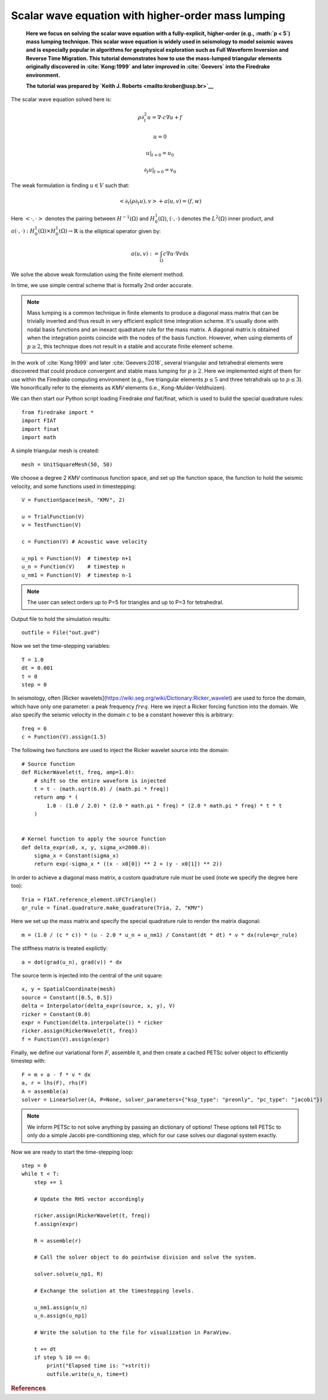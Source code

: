 
Scalar wave equation with higher-order mass lumping
===================================================


    **Here we focus on solving the scalar wave equation with a
    fully-explicit, higher-order (e.g., :math:`p < 5`) mass
    lumping technique. This scalar wave equation is widely used
    in seismology to model seismic waves and is especially popular
    in algorithms for geophysical exploration such as Full Waveform
    Inversion and Reverse Time Migration. This tutorial demonstrates how to
    use the mass-lumped triangular elements originally discovered in
    :cite:`Kong:1999` and later improved in :cite:`Geevers` into the
    Firedrake environment.**

    **The tutorial was prepared by `Keith J. Roberts
    <mailto:krober@usp.br>`__**


The scalar wave equation solved here is:

.. math::

    \rho \partial_{t}^2 u = \nabla \cdot c \nabla u + f

    u = 0

    u \vert_{t=0} = u_0

    \partial_{t} u \vert_{t=0} = v_0

The weak formulation is finding :math:`u \in V` such that:

.. math::

    <\partial_t(\rho \partial_t u), v> + a(u,v) = (f,w)

Here :math:`<\cdot, \cdot>` denotes the pairing between :math:`H^{-1}(\Omega)` and :math:`H^{1}_{0}(\Omega)`, :math:`(\cdot, \cdot)` denotes the :math:`L^{2}(\Omega)` inner product, and :math:`a(\cdot, \cdot) : H^{1}_{0}(\Omega) \times H^{1}_{0}(\Omega)\rightarrow ℝ` is the elliptical operator given by:

.. math::

    a(u, v) := \int_{\Omega} c \nabla u \cdot \nabla v  \mathrm d x

We solve the above weak formulation using the finite element method.

In time, we use simple central scheme that is formally 2nd order accurate.

.. note::
    Mass lumping is a common technique in finite elements to produce a diagonal mass matrix that can be trivially inverted and thus result in very efficient explicit time integration scheme. It's usually done with nodal basis functions and an inexact quadrature rule for the mass matrix. A diagonal matrix is obtained when the integration points coincide with the nodes of the basis function. However, when using elements of :math:`p \ge 2`, this technique does not result in a stable and accurate finite element scheme.

In the work of :cite:`Kong:1999` and later :cite:`Geevers:2018`, several triangular and tetrahedral elements were discovered that could produce convergent and stable mass lumping for :math:`p \ge 2`. Here we implemented eight of them for use within the Firedrake computing environment (e.g., five triangular elements :math:`p \le 5` and three tetrahdrals up to :math:`p \le 3`). We honorifically refer to the elements as `KMV` elements (i.e., Kong-Mulder-Veldhuizen).

We can then start our Python script loading Firedrake *and* fiat/finat, which is used to build the special quadrature rules::

    from firedrake import *
    import FIAT
    import finat
    import math

A simple triangular mesh is created::

    mesh = UnitSquareMesh(50, 50)

We choose a degree 2 `KMV` continuous function space, and set up the
function space, the function to hold the seismic velocity, and some functions used in timestepping::

    V = FunctionSpace(mesh, "KMV", 2)

    u = TrialFunction(V)
    v = TestFunction(V)

    c = Function(V) # Acoustic wave velocity

    u_np1 = Function(V)  # timestep n+1
    u_n = Function(V)    # timestep n
    u_nm1 = Function(V)  # timestep n-1

.. note::
    The user can select orders up to P=5 for triangles and up to P=3 for tetrahedral.

Output file to hold the simulation results::

    outfile = File("out.pvd")

Now we set the time-stepping variables::

    T = 1.0
    dt = 0.001
    t = 0
    step = 0

In seismology, often [Ricker wavelets](https://wiki.seg.org/wiki/Dictionary:Ricker_wavelet) are used to force the domain, which have only one parameter: a peak frequency :math:`freq`. Here we inject a Ricker forcing function into the domain. We also specify the seismic velocity in the domain :math:`c` to be a constant however this is arbitrary::

    freq = 6
    c = Function(V).assign(1.5)

The following two functions are used to inject the Ricker wavelet source into the domain::

    # Source function
    def RickerWavelet(t, freq, amp=1.0):
        # shift so the entire waveform is injected
        t = t - (math.sqrt(6.0) / (math.pi * freq))
        return amp * (
            1.0 - (1.0 / 2.0) * (2.0 * math.pi * freq) * (2.0 * math.pi * freq) * t * t
        )


    # Kernel function to apply the source function
    def delta_expr(x0, x, y, sigma_x=2000.0):
        sigma_x = Constant(sigma_x)
        return exp(-sigma_x * ((x - x0[0]) ** 2 + (y - x0[1]) ** 2))

In order to achieve a diagonal mass matrix, a custom quadrature rule must be used (note we specify the degree here too)::

    Tria = FIAT.reference_element.UFCTriangle()
    qr_rule = finat.quadrature.make_quadrature(Tria, 2, "KMV")

Here we set up the mass matrix and specify the special quadrature rule to render the matrix diagonal::

    m = (1.0 / (c * c)) * (u - 2.0 * u_n + u_nm1) / Constant(dt * dt) * v * dx(rule=qr_rule)

The stiffness matrix is treated explictly::

    a = dot(grad(u_n), grad(v)) * dx

The source term is injected into the central of the unit square::

    x, y = SpatialCoordinate(mesh)
    source = Constant([0.5, 0.5])
    delta = Interpolator(delta_expr(source, x, y), V)
    ricker = Constant(0.0)
    expr = Function(delta.interpolate()) * ricker
    ricker.assign(RickerWavelet(t, freq))
    f = Function(V).assign(expr)

Finally, we define our variational form :math:`F`, assemble it, and then create a cached PETSc solver object to efficiently timestep with::

    F = m + a - f * v * dx
    a, r = lhs(F), rhs(F)
    A = assemble(a)
    solver = LinearSolver(A, P=None, solver_parameters={"ksp_type": "preonly", "pc_type": "jacobi"})

.. note::
    We inform PETSc to not solve anything by passing an dictionary of options! These options tell PETSc to only do a simple Jacobi pre-conditioning step, which for our case solves our diagonal system exactly.

Now we are ready to start the time-stepping loop::

    step = 0
    while t < T:
        step += 1

        # Update the RHS vector accordingly

        ricker.assign(RickerWavelet(t, freq))
        f.assign(expr)

        R = assemble(r)

        # Call the solver object to do pointwise division and solve the system.

        solver.solve(u_np1, R)

        # Exchange the solution at the timestepping levels.

        u_nm1.assign(u_n)
        u_n.assign(u_np1)

        # Write the solution to the file for visualization in ParaView.

        t += dt
        if step % 10 == 0:
            print("Elapsed time is: "+str(t))
            outfile.write(u_n, time=t)

.. rubric:: References

.. bibliography:: demo_references.bib
   :filter: docname in docnames

